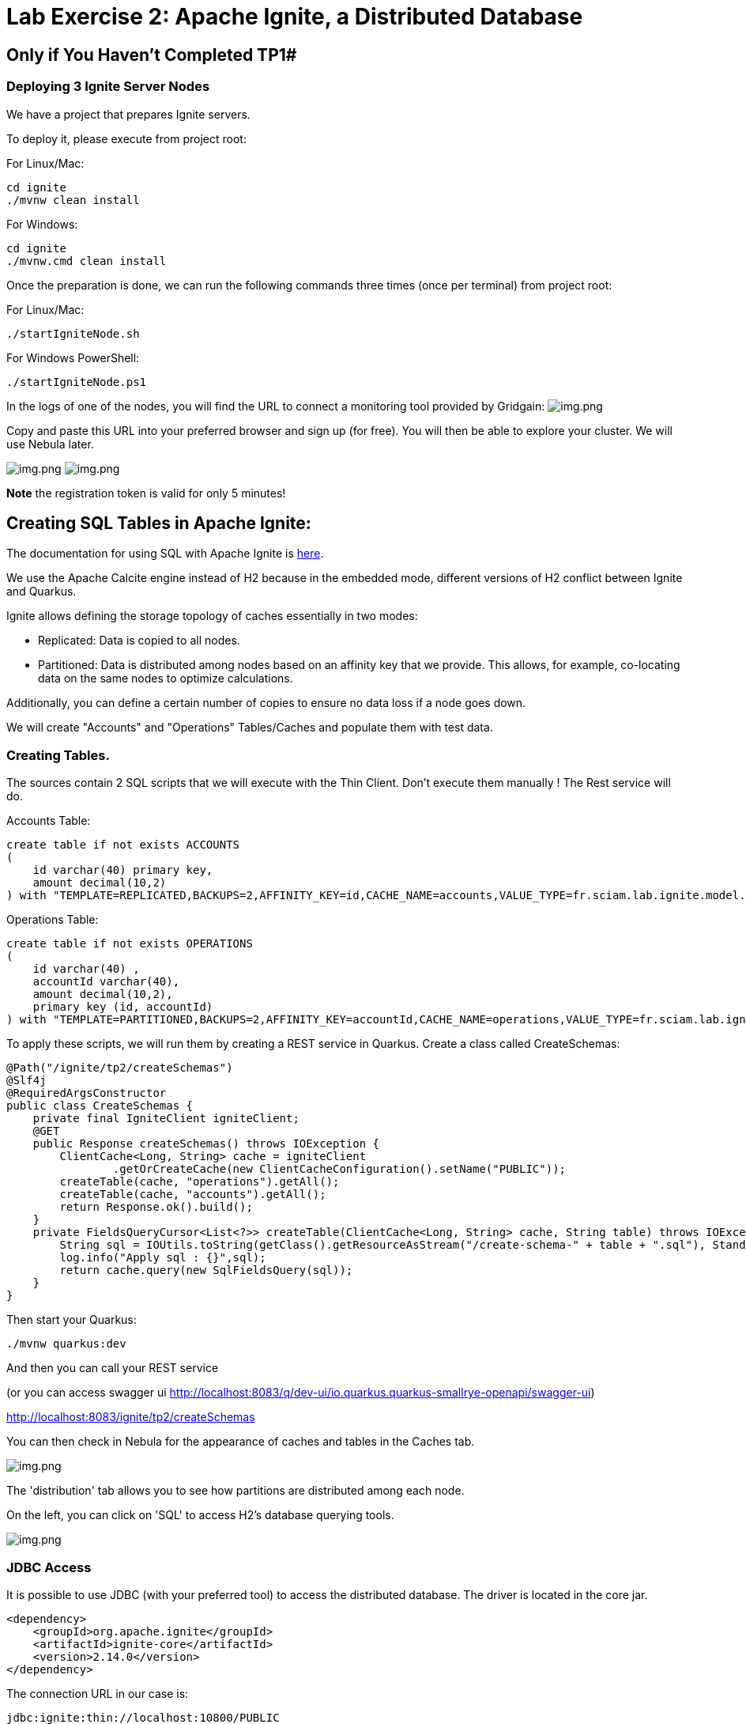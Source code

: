 = Lab Exercise 2: Apache Ignite, a Distributed Database

== Only if You Haven't Completed TP1#

=== Deploying 3 Ignite Server Nodes

We have a project that prepares Ignite servers.

To deploy it, please execute from project root:

For Linux/Mac:

[source,shell]
----
cd ignite
./mvnw clean install
----

For Windows:

[source,shell]
----
cd ignite
./mvnw.cmd clean install
----

Once the preparation is done, we can run the following commands three times (once per terminal) from project root:

For Linux/Mac:

[source,shell]
----
./startIgniteNode.sh
----

For Windows PowerShell:

[source,powershell]
----
./startIgniteNode.ps1
----

In the logs of one of the nodes, you will find the URL to connect a monitoring tool provided by Gridgain: image:../resources/images/screen3.png[img.png]

Copy and paste this URL into your preferred browser and sign up (for free). You will then be able to explore your cluster. We will use Nebula later.

image:../resources/images/screen4.png[img.png] image:../resources/images/screen5.png[img.png]

*Note* the registration token is valid for only 5 minutes!

== Creating SQL Tables in Apache Ignite:

The documentation for using SQL with Apache Ignite is https://ignite.apache.org/docs/latest/SQL/sql-introduction[here].

We use the Apache Calcite engine instead of H2 because in the embedded mode, different versions of H2 conflict between Ignite and Quarkus.

Ignite allows defining the storage topology of caches essentially in two modes:

* Replicated: Data is copied to all nodes.
* Partitioned: Data is distributed among nodes based on an affinity key that we provide. This allows, for example, co-locating data on the same nodes to optimize calculations.

Additionally, you can define a certain number of copies to ensure no data loss if a node goes down.

We will create "Accounts" and "Operations" Tables/Caches and populate them with test data.

=== Creating Tables.

The sources contain 2 SQL scripts that we will execute with the Thin Client. Don't execute them manually ! The Rest service will do.

Accounts Table:

[,sql]
----
create table if not exists ACCOUNTS
(
    id varchar(40) primary key,
    amount decimal(10,2)
) with "TEMPLATE=REPLICATED,BACKUPS=2,AFFINITY_KEY=id,CACHE_NAME=accounts,VALUE_TYPE=fr.sciam.lab.ignite.model.Account,KEY_TYPE=fr.sciam.lab.ignite.model.AccountKey";
----

Operations Table:

[,sql]
----
create table if not exists OPERATIONS
(
    id varchar(40) ,
    accountId varchar(40),
    amount decimal(10,2),
    primary key (id, accountId)
) with "TEMPLATE=PARTITIONED,BACKUPS=2,AFFINITY_KEY=accountId,CACHE_NAME=operations,VALUE_TYPE=fr.sciam.lab.ignite.model.Operation,KEY_TYPE=fr.sciam.lab.ignite.model.OperationKey";
----

To apply these scripts, we will run them by creating a REST service in Quarkus. Create a class called CreateSchemas:

[,java]
----
@Path("/ignite/tp2/createSchemas")
@Slf4j
@RequiredArgsConstructor
public class CreateSchemas {
    private final IgniteClient igniteClient;
    @GET
    public Response createSchemas() throws IOException {
        ClientCache<Long, String> cache = igniteClient
                .getOrCreateCache(new ClientCacheConfiguration().setName("PUBLIC"));
        createTable(cache, "operations").getAll();
        createTable(cache, "accounts").getAll();
        return Response.ok().build();
    }
    private FieldsQueryCursor<List<?>> createTable(ClientCache<Long, String> cache, String table) throws IOException {
        String sql = IOUtils.toString(getClass().getResourceAsStream("/create-schema-" + table + ".sql"), StandardCharsets.UTF_8);
        log.info("Apply sql : {}",sql);
        return cache.query(new SqlFieldsQuery(sql));
    }
}
----

Then start your Quarkus:

[,shell]
----
./mvnw quarkus:dev
----

And then you can call your REST service

(or you can access swagger ui http://localhost:8083/q/dev-ui/io.quarkus.quarkus-smallrye-openapi/swagger-ui)

http://localhost:8083/ignite/tp2/createSchemas

You can then check in Nebula for the appearance of caches and tables in the Caches tab.

image:../resources/images/screen2.1.png[img.png]

The 'distribution' tab allows you to see how partitions are distributed among each node.

On the left, you can click on 'SQL' to access H2's database querying tools.

image:../resources/images/screen2.2.png[img.png]

=== JDBC Access

It is possible to use JDBC (with your preferred tool) to access the distributed database. The driver is located in the core jar.

[,xml]
----
<dependency>
    <groupId>org.apache.ignite</groupId>
    <artifactId>ignite-core</artifactId>
    <version>2.14.0</version>
</dependency>
----

The connection URL in our case is:

[,thymeleafurlexpressions]
----
jdbc:ignite:thin://localhost:10800/PUBLIC
----

And the driver:

[,java]
----
org.apache.ignite.IgniteJdbcThinDriver
----

== Data Generation

Our tables are there but empty. We could use the Nebula interface to populate them with INSERT, or we can use code to do it.

=== Java Model

First, let's create the Pojos that will help us in our task. You may have noticed in the SQL scripts that we refer to Java classes with additional VALUE_TYPE and KEY_TYPE parameters.

Indeed, the primary key of the table serves as the cache key, and the value in the cache represents the rest of the columns. So, we need to create two classes per Table in the package:

[,java]
----
package fr.sciam.lab.ignite.model;
----

Account Class:

[,java]
----
@Data
public class Account {
    private BigDecimal amount;
}
----

AccountKey Class:

[,java]
----
@Data
public class AccountKey implements Serializable {
    @AffinityKeyMapped
    private String id;
}
----

Operation Class:

[,java]
----
@Data
public class Operation {
    private BigDecimal amount;
}
----

OperationKey Class:

[,java]
----
@Data
public class OperationKey implements Serializable {
    private String id;
    @AffinityKeyMapped
    private String accountId;
}
----

You will notice the @AffinityKeyMapped annotation in the key classes. With these, we identify the fields that are used in affinity key calculations. This mechanism guarantees that when inserting data, Accounts and Operations with the same accountId will be stored on the same nodes.

=== Data Feeding

Now, let's create the service that will populate the tables. We will generate correct data, where the 'amount' in Accounts corresponds to the sum of 'amounts' in Operations. But also, a "fake" part to trigger a query on the cluster to extract problematic Accounts.

FeedDb Class:

[,java]
----
@Path("/ignite/tp2/feedDb")
@Slf4j
@RequiredArgsConstructor
public class FeedDb {
    public static final BigDecimal _100 = new BigDecimal(100);
    private final IgniteClient igniteClient;
    @SuppressWarnings("BigDecimalMethodWithoutRoundingCalled")
    @GET
    @Path("/{nbAccounts}/{nbAccountsInError}/{nbOperationsPerAccount}")
    public Response feedTheDb(@PathParam("nbAccounts") Integer nbAccounts, @PathParam("nbAccountsInError") Integer nbAccountsInError, @PathParam("nbOperationsPerAccount") Integer nbOperationsPerAccount) {
        ClientCache<AccountKey, Account> accounts = igniteClient.getOrCreateCache("accounts");
        ClientCache<OperationKey, Operation> operations = igniteClient.getOrCreateCache("operations");
        log.info("Get caches {} , {}",accounts,operations);
        for (int index = 0; index < nbAccounts + nbAccountsInError; index++) {
            AccountKey accountKey = new AccountKey();
            if (index < nbAccounts)
                accountKey.setId("GOOD-"+index);
            else
                accountKey.setId("BAD-"+index);
            Account account = new Account();
            account.setAmount(new BigDecimal(0));
            for (int indexOp = 0; indexOp < nbOperationsPerAccount; indexOp++) {
                Operation operation = new Operation();
                OperationKey operationKey = new OperationKey();
                operationKey.setAccountId(accountKey.getId());
                operationKey.setId(UUID.randomUUID().toString());
                operation.setAmount(new BigDecimal(new Random().nextInt(100000)).divide(_100));
                if (index < nbAccounts)
                    account.setAmount(account.getAmount().add(operation.getAmount()));
                operations.put(operationKey, operation);
                log.info("Put {}={}",operationKey,operation);
            }
            accounts.put(accountKey, account);
            log.info("Put {}={}",accountKey,account);
        }
        return Response.ok().build();
    }
}
----

Once in place, you can reload your Quarkus and call the HTTP request
(use swagger or http://localhost:8083/ignite/tp2/feedDb/10/5/500 )



When the execution is complete, we can use Nebula or your JDBC tool to check the presence of data:

[,sql]
----
SELECT 'accounts',count(*) FROM ACCOUNTS
union ALL
select 'operations', COUNT(*) from OPERATIONS
----

image:../resources/images/screen2.3.png[img.png]

== Queries

Now, we can execute the query that uses the affinity key principle (colocation):

[,sql]
----
select a.id,a.amount, ag.total
from ACCOUNTS a
         left join (
    select accountid,sum(o.amount) total from OPERATIONS o GROUP by o.accountid
) ag
                   on a.id=ag.accountid
where a.amount <> ag.total
----

And we find 5 'problematic' Accounts: image:../resources/images/screen2.4.png[img.png]

If we look in Nebula again in the "Cache" tab, we can observe the data distribution:
image:../resources/images/screen2.5.png[img.png]

== Testing the Backup Mechanism

If you define backups, Ignite is fault-tolerant (up to a certain limit).

To simulate this, let's stop one of the instances. Stop the first one you launched at the beginning of the TP. We are thus checking that in case of a crash, an electable process selects another still present node as the coordinator.

In the Nebula dashboard, you can check that we now have only 2 nodes.

Re-run the query seen in 2.4 to see that the result is the same despite the loss of a node.